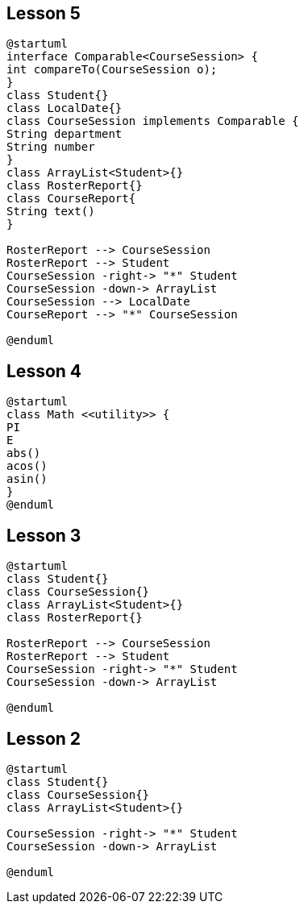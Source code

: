 :hardbreaks-option:
:imagesdir: _images

== Lesson 5
[plantuml, target=interface]
----
@startuml
interface Comparable<CourseSession> {
int compareTo(CourseSession o);
}
class Student{}
class LocalDate{}
class CourseSession implements Comparable {
String department
String number
}
class ArrayList<Student>{}
class RosterReport{}
class CourseReport{
String text()
}

RosterReport --> CourseSession
RosterReport --> Student
CourseSession -right-> "*" Student
CourseSession -down-> ArrayList
CourseSession --> LocalDate
CourseReport --> "*" CourseSession

@enduml
----

== Lesson 4

[plantuml, target=stereotype]
----
@startuml
class Math <<utility>> {
PI
E
abs()
acos()
asin()
}
@enduml
----

== Lesson 3
[plantuml, target=addRosterReport]
----
@startuml
class Student{}
class CourseSession{}
class ArrayList<Student>{}
class RosterReport{}

RosterReport --> CourseSession
RosterReport --> Student
CourseSession -right-> "*" Student
CourseSession -down-> ArrayList

@enduml
----

== Lesson 2
[plantuml, target=addArrayList]
----
@startuml
class Student{}
class CourseSession{}
class ArrayList<Student>{}

CourseSession -right-> "*" Student
CourseSession -down-> ArrayList

@enduml
----
